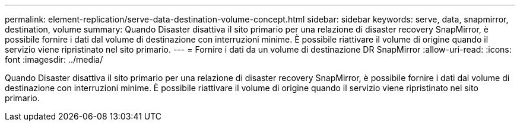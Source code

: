 ---
permalink: element-replication/serve-data-destination-volume-concept.html 
sidebar: sidebar 
keywords: serve, data, snapmirror, destination, volume 
summary: Quando Disaster disattiva il sito primario per una relazione di disaster recovery SnapMirror, è possibile fornire i dati dal volume di destinazione con interruzioni minime. È possibile riattivare il volume di origine quando il servizio viene ripristinato nel sito primario. 
---
= Fornire i dati da un volume di destinazione DR SnapMirror
:allow-uri-read: 
:icons: font
:imagesdir: ../media/


[role="lead"]
Quando Disaster disattiva il sito primario per una relazione di disaster recovery SnapMirror, è possibile fornire i dati dal volume di destinazione con interruzioni minime. È possibile riattivare il volume di origine quando il servizio viene ripristinato nel sito primario.
